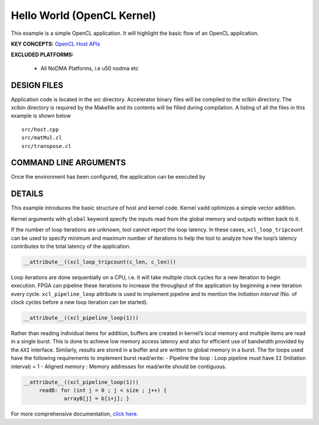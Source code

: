 Hello World (OpenCL Kernel)
===========================

This example is a simple OpenCL application. It will highlight the basic flow of an OpenCL application.

**KEY CONCEPTS:** `OpenCL Host APIs <https://docs.xilinx.com/r/en-US/ug1393-vitis-application-acceleration/OpenCL-Programming>`__

**EXCLUDED PLATFORMS:** 

 - All NoDMA Platforms, i.e u50 nodma etc

DESIGN FILES
------------

Application code is located in the src directory. Accelerator binary files will be compiled to the xclbin directory. The xclbin directory is required by the Makefile and its contents will be filled during compilation. A listing of all the files in this example is shown below

::

   src/host.cpp
   src/matMul.cl
   src/transpose.cl
   
COMMAND LINE ARGUMENTS
----------------------

Once the environment has been configured, the application can be executed by

::



DETAILS
-------

This example introduces the basic structure of host and kernel code.
Kernel ``vadd`` optimizes a simple vector addition.

Kernel arguments with ``global`` keyword specify the inputs read from
the global memory and outputs written back to it.

If the number of loop iterations are unknown, tool cannot report the
loop latency. In these cases, ``xcl_loop_tripcount`` can be used to
specify minimum and maximum number of iterations to help the tool to
analyze how the loop’s latency contributes to the total latency of the
application.

.. code:: cpp

    __attribute__((xcl_loop_tripcount(c_len, c_len)))

Loop iterations are done sequentially on a CPU, i.e. it will take
multiple clock cycles for a new iteration to begin execution. FPGA can
pipeline these iterations to increase the throughput of the application
by beginning a new iteration every cycle. ``xcl_pipeline_loop``
attribute is used to implement pipeline and to mention the *Initiation
interval* (No. of clock cycles before a new loop iteration can be
started).

.. code:: cpp

   __attribute__((xcl_pipeline_loop(1)))

Rather than reading individual items for addition, buffers are created
in kernel’s local memory and multiple items are read in a single burst.
This is done to achieve low memory access latency and also for efficient
use of bandwidth provided by the ``AXI`` interface. Similarly, results
are stored in a buffer and are written to global memory in a burst. The
for loops used have the following requirements to implement burst
read/write: - Pipeline the loop : Loop pipeline must have ``II``
(Initiation interval) = 1 - Aligned memory : Memory addresses for
read/write should be contiguous.

.. code:: cpp

      __attribute__((xcl_pipeline_loop(1)))
           readB: for (int j = 0 ; j < size ; j++) {
                   arrayB[j] = b[i+j]; }

For more comprehensive documentation, `click here <http://xilinx.github.io/Vitis_Accel_Examples>`__.